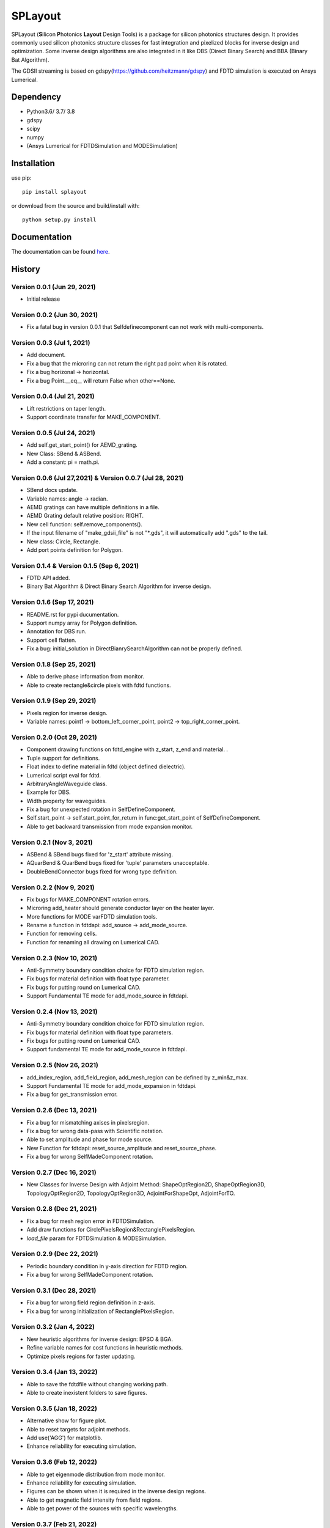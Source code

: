 SPLayout
========

|GitHub repository| |GitHub license|

SPLayout (**S**\ilicon **P**\hotonics **Layout** Design Tools) is a package for silicon photonics structures design. It provides commonly used silicon photonics structure classes for fast integration and pixelized blocks for inverse design and optimization. Some inverse design algorithms are also integrated in it like DBS (Direct Binary Search) and BBA (Binary Bat Algorithm).

The GDSII streaming is based on gdspy(https://github.com/heitzmann/gdspy) and FDTD simulation is executed on Ansys Lumerical.


Dependency
----------

-  Python3.6/ 3.7/ 3.8
-  gdspy
-  scipy
-  numpy
-  (Ansys Lumerical for FDTDSimulation and MODESimulation)

Installation
------------

use pip:

::

    pip install splayout

or download from the source and build/install with:

::

    python setup.py install

Documentation
-------------

The documentation can be found
`here <https://splayout.readthedocs.io/en/latest/>`__.


History
-------

Version 0.0.1 (Jun 29, 2021)
~~~~~~~~~~~~~~~~~~~~~~~~~~~~

-  Initial release

Version 0.0.2 (Jun 30, 2021)
~~~~~~~~~~~~~~~~~~~~~~~~~~~~

-  Fix a fatal bug in version 0.0.1 that Selfdefinecomponent can not
   work with multi-components.

Version 0.0.3 (Jul 1, 2021)
~~~~~~~~~~~~~~~~~~~~~~~~~~~

-  Add document.
-  Fix a bug that the microring can not return the right pad point when
   it is rotated.
-  Fix a bug horizonal -> horizontal.
-  Fix a bug Point.\_\_eq\_\_ will return False when other==None.

Version 0.0.4 (Jul 21, 2021)
~~~~~~~~~~~~~~~~~~~~~~~~~~~~

-  Lift restrictions on taper length.
-  Support coordinate transfer for MAKE\_COMPONENT.

Version 0.0.5 (Jul 24, 2021)
~~~~~~~~~~~~~~~~~~~~~~~~~~~~

-  Add self.get\_start\_point() for AEMD\_grating.
-  New Class: SBend & ASBend.
-  Add a constant: pi = math.pi.

Version 0.0.6 (Jul 27,2021) & Version 0.0.7 (Jul 28, 2021)
~~~~~~~~~~~~~~~~~~~~~~~~~~~~~~~~~~~~~~~~~~~~~~~~~~~~~~~~~~

-  SBend docs update.
-  Variable names: angle -> radian.
-  AEMD gratings can have multiple definitions in a file.
-  AEMD Grating default relative position\: RIGHT.
-  New cell function: self.remove\_components().
-  If the input filename of "make\_gdsii\_file" is not "\*.gds", it will
   automatically add ".gds" to the tail.
-  New class: Circle, Rectangle.
-  Add port points definition for Polygon.

Version 0.1.4 & Version 0.1.5 (Sep 6, 2021)
~~~~~~~~~~~~~~~~~~~~~~~~~~~~~~~~~~~~~~~~~~~

-  FDTD API added.
-  Binary Bat Algorithm & Direct Binary Search Algorithm for inverse
   design.

Version 0.1.6 (Sep 17, 2021)
~~~~~~~~~~~~~~~~~~~~~~~~~~~~~~~~~~~~~~~~~~~
-  README.rst for pypi ducumentation.
-  Support numpy array for Polygon definition.
-  Annotation for DBS run.
-  Support cell flatten.
-  Fix a bug: initial_solution in DirectBianrySearchAlgorithm can not be properly defined.

Version 0.1.8 (Sep 25, 2021)
~~~~~~~~~~~~~~~~~~~~~~~~~~~~~~~~~~~~~~~~~~~

-  Able to derive phase information from monitor.
-  Able to create rectangle&circle pixels with fdtd functions.

Version 0.1.9 (Sep 29, 2021)
~~~~~~~~~~~~~~~~~~~~~~~~~~~~~~~~~~~~~~~~~~~

-  Pixels region for inverse design.
-  Variable names: point1 -> bottom_left_corner_point, point2 -> top_right_corner_point.

Version 0.2.0 (Oct 29, 2021)
~~~~~~~~~~~~~~~~~~~~~~~~~~~~~~~~~~~~~~~~~~~

-  Component drawing functions on fdtd_engine with z_start, z_end and material. .
-  Tuple support for definitions.
-  Float index to define material in fdtd (object defined dielectric).
-  Lumerical script eval for fdtd.
-  ArbitraryAngleWaveguide class.
-  Example for DBS.
-  Width property for waveguides.
-  Fix a bug for unexpected rotation in SelfDefineComponent.
-  Self.start_point -> self.start_point_for_return in func:get_start_point of SelfDefineComponent.
-  Able to get backward transmission from mode expansion monitor.


Version 0.2.1 (Nov 3, 2021)
~~~~~~~~~~~~~~~~~~~~~~~~~~~~~~~~~~~~~~~~~~~

-  ASBend & SBend bugs fixed for 'z_start' attribute missing.
-  AQuarBend & QuarBend bugs fixed for 'tuple' parameters unacceptable.
-  DoubleBendConnector bugs fixed for wrong type definition.

Version 0.2.2 (Nov 9, 2021)
~~~~~~~~~~~~~~~~~~~~~~~~~~~~~~~~~~~~~~~~~~~

-  Fix bugs for MAKE_COMPONENT rotation errors.
-  Microring add_heater should generate conductor layer on the heater layer.
-  More functions for MODE varFDTD simulation tools.
-  Rename a function in fdtdapi: add_source -> add_mode_source.
-  Function for removing cells.
-  Function for renaming all drawing on Lumerical CAD.

Version 0.2.3 (Nov 10, 2021)
~~~~~~~~~~~~~~~~~~~~~~~~~~~~~~~~~~~~~~~~~~~

-  Anti-Symmetry boundary condition choice for FDTD simulation region.
-  Fix bugs for material definition with float type parameter.
-  Fix bugs for putting round on Lumerical CAD.
-  Support Fundamental TE mode for add_mode_source in fdtdapi.

Version 0.2.4 (Nov 13, 2021)
~~~~~~~~~~~~~~~~~~~~~~~~~~~~~~~~~~~~~~~~~~~

-  Anti-Symmetry boundary condition choice for FDTD simulation region.
-  Fix bugs for material definition with float type parameters.
-  Fix bugs for putting round on Lumerical CAD.
-  Support fundamental TE mode for add_mode_source in fdtdapi.


Version 0.2.5 (Nov 26, 2021)
~~~~~~~~~~~~~~~~~~~~~~~~~~~~~~~~~~~~~~~~~~~

-  add_index_region, add_field_region, add_mesh_region can be defined by z_min&z_max.
-  Support Fundamental TE mode for add_mode_expansion in fdtdapi.
-  Fix a bug for get_transmission error.

Version 0.2.6 (Dec 13, 2021)
~~~~~~~~~~~~~~~~~~~~~~~~~~~~~~~~~~~~~~~~~~~

-  Fix a bug for mismatching axises in pixelsregion.
-  Fix a bug for wrong data-pass with  Scientific notation.
-  Able to set amplitude and phase for mode source.
-  New Function for fdtdapi: reset_source_amplitude and reset_source_phase.
-  Fix a bug for wrong SelfMadeComponent rotation.

Version 0.2.7 (Dec 16, 2021)
~~~~~~~~~~~~~~~~~~~~~~~~~~~~~~~~~~~~~~~~~~~
-  New Classes for Inverse Design with Adjoint Method: ShapeOptRegion2D, ShapeOptRegion3D, TopologyOptRegion2D, TopologyOptRegion3D, AdjointForShapeOpt, AdjointForTO.


Version 0.2.8 (Dec 21, 2021)
~~~~~~~~~~~~~~~~~~~~~~~~~~~~~~~~~~~~~~~~~~~
-  Fix a bug for mesh region error in FDTDSimulation.
-  Add draw functions for CirclePixelsRegion&RectanglePixelsRegion.
-  *load_file* param for FDTDSimulation & MODESimulation.


Version 0.2.9 (Dec 22, 2021)
~~~~~~~~~~~~~~~~~~~~~~~~~~~~~~~~~~~~~~~~~~~
-  Periodic boundary condition in y-axis direction for FDTD region.
-  Fix a bug for wrong SelfMadeComponent rotation.

Version 0.3.1 (Dec 28, 2021)
~~~~~~~~~~~~~~~~~~~~~~~~~~~~~~~~~~~~~~~~~~~
-  Fix a bug for wrong field region definition in z-axis.
-  Fix a bug for wrong initialization of RectanglePixelsRegion.

Version 0.3.2 (Jan 4, 2022)
~~~~~~~~~~~~~~~~~~~~~~~~~~~~~~~~~~~~~~~~~~~
-  New heuristic algorithms for inverse design: BPSO & BGA.
-  Refine variable names for cost functions in heuristic methods.
-  Optimize pixels regions for faster updating.

Version 0.3.4 (Jan 13, 2022)
~~~~~~~~~~~~~~~~~~~~~~~~~~~~~~~~~~~~~~~~~~~
-  Able to save the fdtdfile without changing working path.
-  Able to create inexistent folders to save figures.

Version 0.3.5 (Jan 18, 2022)
~~~~~~~~~~~~~~~~~~~~~~~~~~~~~~~~~~~~~~~~~~~
-  Alternative show for figure plot.
-  Able to reset targets for adjoint methods.
-  Add use('AGG') for matplotlib.
-  Enhance reliability for executing simulation.

Version 0.3.6 (Feb 12, 2022)
~~~~~~~~~~~~~~~~~~~~~~~~~~~~~~~~~~~~~~~~~~~
-  Able to get eigenmode distribution from mode monitor.
-  Enhance reliability for executing simulation.
-  Figures can be shown when it is required in the inverse design regions.
-  Able to get magnetic field intensity from field regions.
-  Able to get power of the sources with specific wavelengths.

Version 0.3.7 (Feb 21, 2022)
~~~~~~~~~~~~~~~~~~~~~~~~~~~~~~~~~~~~~~~~~~~
-  Able to set items enable/disable for those saved in list or numpy.ndarray.
-  Optimize pixels regions for faster creating.

Version 0.3.8 (Mar 15, 2022)
~~~~~~~~~~~~~~~~~~~~~~~~~~~~~~~~~~~~~~~~~~~
-  Support vertical sources and monitors.
-  2D index monitor regions and 2D field monitor regions.
-  Support custom source distribution.




.. |GitHub repository| image:: https://img.shields.io/badge/github-SPLayout-blue
   :target: https://github.com/Hideousmon/SPLayout
.. |GitHub license| image:: https://img.shields.io/badge/lisence-GNU--3.0-green
   :target: https://github.com/Hideousmon/SPLayout/blob/main/LICENSE

